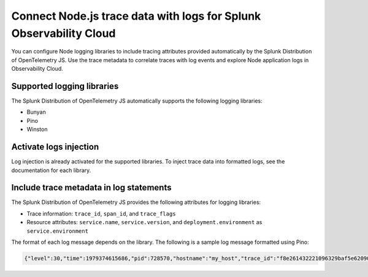 .. _correlate-traces-with-logs-nodejs:

*******************************************************************
Connect Node.js trace data with logs for Splunk Observability Cloud
*******************************************************************

.. meta:: 
   :description: You can configure Node logging libraries to include tracing attributes provided automatically by the Splunk Distribution of OpenTelemetry JS. Use the trace metadata to correlate traces with log events and explore Node application logs in Observability Cloud.

You can configure Node logging libraries to include tracing attributes provided automatically by the Splunk Distribution of OpenTelemetry JS. Use the trace metadata to correlate traces with log events and explore Node application logs in Observability Cloud.

.. _nodejs-traces-logs-requirements:

Supported logging libraries
=====================================================

The Splunk Distribution of OpenTelemetry JS automatically supports the following logging libraries:

- Bunyan
- Pino
- Winston

.. _nodejs-traces-logs-enable:

Activate logs injection
=====================================================

Log injection is already activated for the supported libraries. To inject trace data into formatted logs, see the documentation for each library.

.. _nodejs-include-trace-data:

Include trace metadata in log statements
===================================================

The Splunk Distribution of OpenTelemetry JS provides the following attributes for logging libraries:

- Trace information: ``trace_id``, ``span_id``, and ``trace_flags``
- Resource attributes: ``service.name``, ``service.version``, and ``deployment.environment`` as ``service.environment``

The format of each log message depends on the library. The following is a sample log message formatted using Pino:

.. code-block::

   {"level":30,"time":1979374615686,"pid":728570,"hostname":"my_host","trace_id":"f8e261432221096329baf5e62090d856","span_id":"3235afe76b55fe51","trace_flags":"01","url":"/lkasd","msg":"request handler"}
